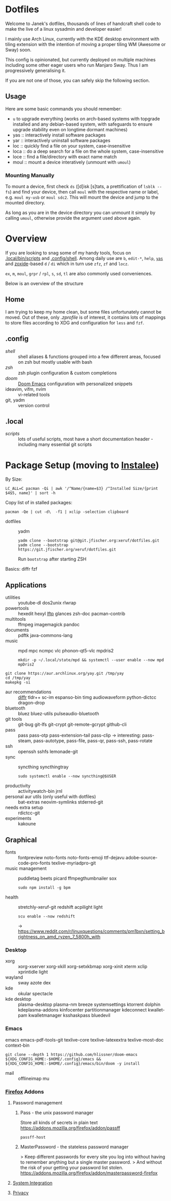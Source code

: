 * Dotfiles
Welcome to Janek's dotfiles,
thousands of lines of handcraft shell code
to make the live of a linux sysadmin
and developer easier!

I mainly use Arch Linux,
currently with the KDE desktop environment with tiling extension
with the intention of moving a proper tiling WM (Awesome or Sway) soon.

This config is opinionated,
but currently deployed on multiple machines
including some other eager users
who run Manjaro Sway.
Thus I am progressively generalising it.

If you are not one of those,
you can safely skip the following section.
** Usage
Here are some basic commands you should remember:
- ~u~ to upgrade everything (works on arch-based systems with topgrade installed and any debian-based system, with safeguards to ensure upgrade stability even on longtime dormant machines)
- yas  :: interactively install software packages
- yar  :: interactively uninstall software packages
- loc  :: quickly find a file on your system, case-insensitive
- loca :: do a deep search for a file on the whole system, case-insensitive
- loce :: find a file/directory with exact name match
- moul :: mount a device interatively (unmount with ~umoul~)
*** Mounting Manually
To mount a device,
first check ~ds~ ([d]isk [s]tats, a prettification of ~lsblk --fs~)
and find your device,
then call ~moul~ with the respective name or label,
e.g. ~moul my-usb~ or ~moul sdc2~.
This will mount the device and jump to the mounted directory.

As long as you are in the device directory
you can unmount it simply by calling ~umoul~,
otherwise provide the argument used above again.
* Overview
If you are looking to snag some of my handy tools,
focus on [[./.local/bin/scripts][.local/bin/scripts]] and [[./.config/shell][.config/shell]].
Among daily use are ~b~, ~edit-*~, ~help~, [[./.config/shell/arch][~yas~]]
and [[https://github.com/ajeetdsouza/zoxide][zoxide]]-based ~d~ / ~di~
which in turn use ~zfz~, ~zf~ and ~locz~.

~ex~, ~m~, ~moul~, ~grpr~ / ~rpl~, ~s~, ~sd~, ~tl~ are also commonly used conveniences.

Below is an overview of the structure
** Home
I am trying to keep my home clean,
but some files unfortunately cannot be moved.
Out of these, only [[.zprofile][.zprofile]] is of interest,
it contains lots of mappings to store files according to XDG
and configuration for ~less~ and ~fzf~.
** .config
- [[.config/shell][shell]] :: shell aliases & functions grouped into a few different areas, focused on zsh but mostly usable with bash
- [[.config/zsh][zsh]] :: zsh plugin configuration & custom completions
- [[.config/doom][doom]] :: [[https://github.com/hlissner/doom-emacs][Doom Emacs]] configuration with personalized snippets
- ideavim, vifm, nvim :: vi-related tools
- git, yadm :: version control
** .local
- [[.local/bin/scripts][scripts]] :: lots of useful scripts,
  most have a short documentation header -
  including many essential git scripts
* Package Setup (moving to [[https://git.jfischer.org/xeruf/instalee][Instalee]])
By Size:
: LC_ALL=C pacman -Qi | awk '/^Name/{name=$3} /^Installed Size/{print $4$5, name}' | sort -h
Copy list of in stalled packages:
: pacman -Qe | cut -d\  -f1 | xclip -selection clipboard
- dotfiles :: yadm
  : yadm clone --bootstrap git@git.jfischer.org:xeruf/dotfiles.git
  : yadm clone --bootstrap https://git.jfischer.org/xeruf/dotfiles.git
  Run ~bootstrap~ after starting ZSH

Basics: diffr fzf
** Applications
- utilities :: youtube-dl dos2unix rlwrap
- powertools :: hexedit hexyl [[https://lftp.yar.ru/][lftp]] glances zsh-doc pacman-contrib
- multitools :: ffmpeg imagemagick pandoc
- documents :: pdftk java-commons-lang
- music :: mpd mpc ncmpc vlc phonon-qt5-vlc mpdris2
  : mkdir -p ~/.local/state/mpd && systemctl --user enable --now mpd mpDris2
#+begin_src sh YAY for AUR
git clone https://aur.archlinux.org/yay.git /tmp/yay
cd /tmp/yay
makepkg -si
#+end_src
- aur recommendations :: [[https://github.com/mookid/diffr][diffr]] tldr++ sc-im espanso-bin timg audiowaveform python-dictcc dragon-drop
- bluetooth :: bluez bluez-utils pulseaudio-bluetooth
- git tools :: git-bug git-lfs git-crypt git-remote-gcrypt github-cli
- pass :: pass pass-otp pass-extension-tail pass-clip
  -> interesting: pass-steam, pass-autotype, pass-file, pass-qr, pass-ssh, pass-rotate
- ssh :: openssh sshfs lemonade-git
- sync :: syncthing syncthingtray
  : sudo systemctl enable --now syncthing@$USER
- productivity :: activitywatch-bin jrnl
- personal aur utils (only useful with dotfiles) :: bat-extras neovim-symlinks stderred-git
- needs extra setup :: rdictcc-git
- experiments :: kakoune
** Graphical
- fonts :: fontpreview noto-fonts noto-fonts-emoji ttf-dejavu adobe-source-code-pro-fonts texlive-myriadpro-git
- music management :: puddletag beets picard ffmpegthumbnailer sox
  : sudo npm install -g bpm
- health :: stretchly-xeruf-git redshift acpilight light
  : scu enable --now redshift
  -> https://www.reddit.com/r/linuxquestions/comments/pm1bxn/setting_brightness_on_amd_ryzen_7_5800h_with
*** Desktop
- xorg :: xorg-xserver xorg-xkill xorg-setxkbmap xorg-xinit xterm xclip xprintidle light
- wayland :: sway azote dex
- kde :: okular spectacle
- kde desktop :: plasma-desktop plasma-nm breeze systemsettings ktorrent dolphin kdeplasma-addons kinfocenter partitionmanager kdeconnect kwallet-pam kwalletmanager ksshaskpass bluedevil
*** Emacs
emacs emacs-pdf-tools-git
texlive-core texlive-latexextra texlive-most-doc
context-bin
: git clone --depth 1 https://github.com/hlissner/doom-emacs ${XDG_CONFIG_HOME:-$HOME/.config}/emacs && ${XDG_CONFIG_HOME:-$HOME/.config}/emacs/bin/doom -y install
- mail :: offlineimap mu
*** [[id:firefox][Firefox]] Addons
**** Password management
***** Pass - the unix password manager
Store all kinds of secrets in plain text
https://addons.mozilla.org/firefox/addon/passff
: passff-host
***** MasterPassword - the stateless password manager
> Keep different passwords for every site you log into without having to remember anything but a single master password.
> And without the risk of your getting your password list stolen.
https://addons.mozilla.org/firefox/addon/masterpassword-firefox
**** [[https://addons.mozilla.org/en-US/firefox/collections/15727735/integration?collection_sort=-popularity][System Integration]]
**** [[https://addons.mozilla.org/en-US/firefox/collections/15727735/privacy?collection_sort=-popularity][Privacy]]
